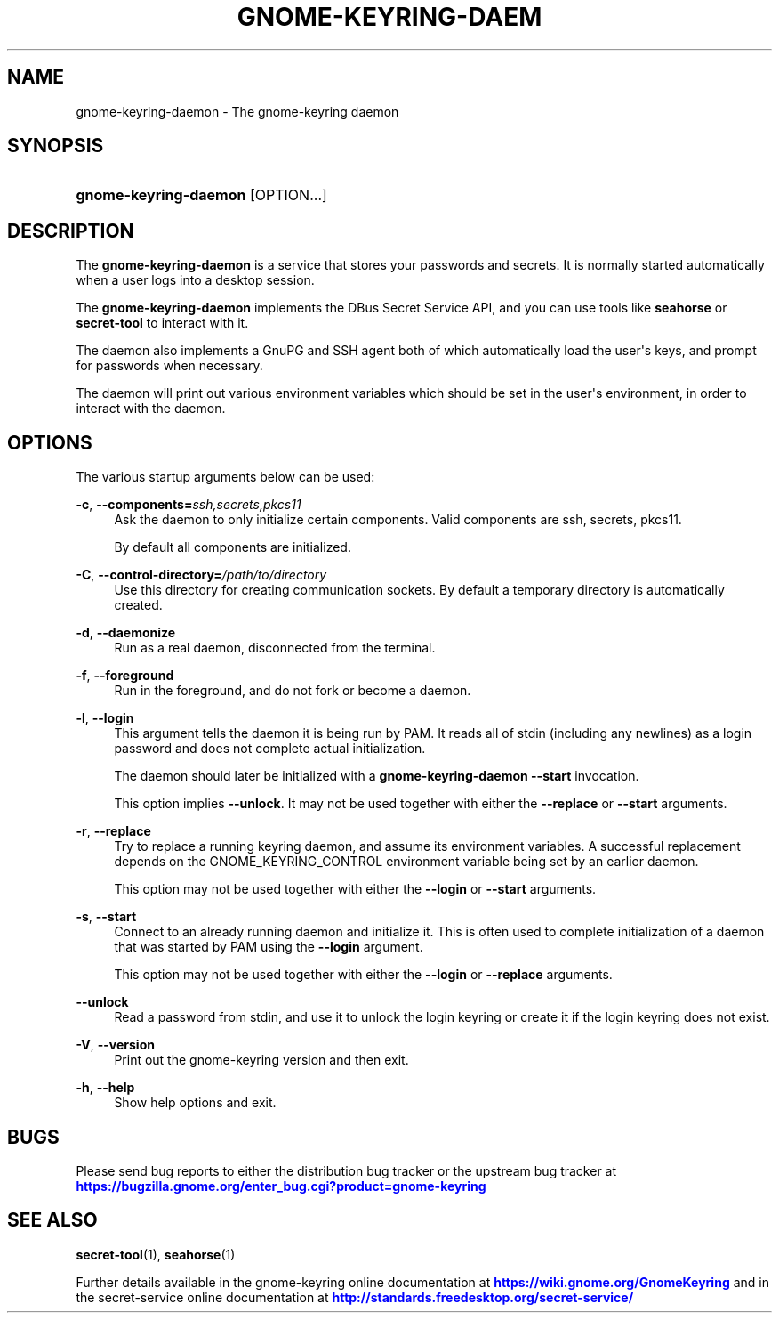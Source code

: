 '\" t
.\"     Title: gnome-keyring-daemon
.\"    Author: Stef Walter <stefw@redhat.com>
.\" Generator: DocBook XSL Stylesheets vsnapshot <http://docbook.sf.net/>
.\"      Date: 03/15/2019
.\"    Manual: User Commands
.\"    Source: gnome-keyring
.\"  Language: English
.\"
.TH "GNOME\-KEYRING\-DAEM" "1" "" "gnome-keyring" "User Commands"
.\" -----------------------------------------------------------------
.\" * Define some portability stuff
.\" -----------------------------------------------------------------
.\" ~~~~~~~~~~~~~~~~~~~~~~~~~~~~~~~~~~~~~~~~~~~~~~~~~~~~~~~~~~~~~~~~~
.\" http://bugs.debian.org/507673
.\" http://lists.gnu.org/archive/html/groff/2009-02/msg00013.html
.\" ~~~~~~~~~~~~~~~~~~~~~~~~~~~~~~~~~~~~~~~~~~~~~~~~~~~~~~~~~~~~~~~~~
.ie \n(.g .ds Aq \(aq
.el       .ds Aq '
.\" -----------------------------------------------------------------
.\" * set default formatting
.\" -----------------------------------------------------------------
.\" disable hyphenation
.nh
.\" disable justification (adjust text to left margin only)
.ad l
.\" -----------------------------------------------------------------
.\" * MAIN CONTENT STARTS HERE *
.\" -----------------------------------------------------------------
.SH "NAME"
gnome-keyring-daemon \- The gnome\-keyring daemon
.SH "SYNOPSIS"
.HP \w'\fBgnome\-keyring\-daemon\fR\ 'u
\fBgnome\-keyring\-daemon\fR [OPTION...]
.SH "DESCRIPTION"
.PP
The
\fBgnome\-keyring\-daemon\fR
is a service that stores your passwords and secrets\&. It is normally started automatically when a user logs into a desktop session\&.
.PP
The
\fBgnome\-keyring\-daemon\fR
implements the DBus Secret Service API, and you can use tools like
\fBseahorse\fR
or
\fBsecret\-tool\fR
to interact with it\&.
.PP
The daemon also implements a GnuPG and SSH agent both of which automatically load the user\*(Aqs keys, and prompt for passwords when necessary\&.
.PP
The daemon will print out various environment variables which should be set in the user\*(Aqs environment, in order to interact with the daemon\&.
.SH "OPTIONS"
.PP
The various startup arguments below can be used:
.PP
\fB\-c\fR, \fB\-\-components=\fR\fB\fIssh,secrets,pkcs11\fR\fR
.RS 4
Ask the daemon to only initialize certain components\&. Valid components are
ssh,
secrets,
pkcs11\&.
.sp
By default all components are initialized\&.
.RE
.PP
\fB\-C\fR, \fB\-\-control\-directory=\fR\fB\fI/path/to/directory\fR\fR
.RS 4
Use this directory for creating communication sockets\&. By default a temporary directory is automatically created\&.
.RE
.PP
\fB\-d\fR, \fB\-\-daemonize\fR
.RS 4
Run as a real daemon, disconnected from the terminal\&.
.RE
.PP
\fB\-f\fR, \fB\-\-foreground\fR
.RS 4
Run in the foreground, and do not fork or become a daemon\&.
.RE
.PP
\fB\-l\fR, \fB\-\-login\fR
.RS 4
This argument tells the daemon it is being run by PAM\&. It reads all of stdin (including any newlines) as a login password and does not complete actual initialization\&.
.sp
The daemon should later be initialized with a
\fBgnome\-keyring\-daemon\fR\ \&\fB\-\-start\fR
invocation\&.
.sp
This option implies
\fB\-\-unlock\fR\&. It may not be used together with either the
\fB\-\-replace\fR
or
\fB\-\-start\fR
arguments\&.
.RE
.PP
\fB\-r\fR, \fB\-\-replace\fR
.RS 4
Try to replace a running keyring daemon, and assume its environment variables\&. A successful replacement depends on the
GNOME_KEYRING_CONTROL
environment variable being set by an earlier daemon\&.
.sp
This option may not be used together with either the
\fB\-\-login\fR
or
\fB\-\-start\fR
arguments\&.
.RE
.PP
\fB\-s\fR, \fB\-\-start\fR
.RS 4
Connect to an already running daemon and initialize it\&. This is often used to complete initialization of a daemon that was started by PAM using the
\fB\-\-login\fR
argument\&.
.sp
This option may not be used together with either the
\fB\-\-login\fR
or
\fB\-\-replace\fR
arguments\&.
.RE
.PP
\fB\-\-unlock\fR
.RS 4
Read a password from stdin, and use it to unlock the login keyring or create it if the login keyring does not exist\&.
.RE
.PP
\fB\-V\fR, \fB\-\-version\fR
.RS 4
Print out the gnome\-keyring version and then exit\&.
.RE
.PP
\fB\-h\fR, \fB\-\-help\fR
.RS 4
Show help options and exit\&.
.RE
.SH "BUGS"
.PP
Please send bug reports to either the distribution bug tracker or the upstream bug tracker at
\m[blue]\fBhttps://bugzilla\&.gnome\&.org/enter_bug\&.cgi?product=gnome\-keyring\fR\m[]
.SH "SEE ALSO"
\fBsecret-tool\fR(1), \fBseahorse\fR(1)
.PP
Further details available in the gnome\-keyring online documentation at
\m[blue]\fBhttps://wiki\&.gnome\&.org/GnomeKeyring\fR\m[]
and in the secret\-service online documentation at
\m[blue]\fBhttp://standards\&.freedesktop\&.org/secret\-service/\fR\m[]
